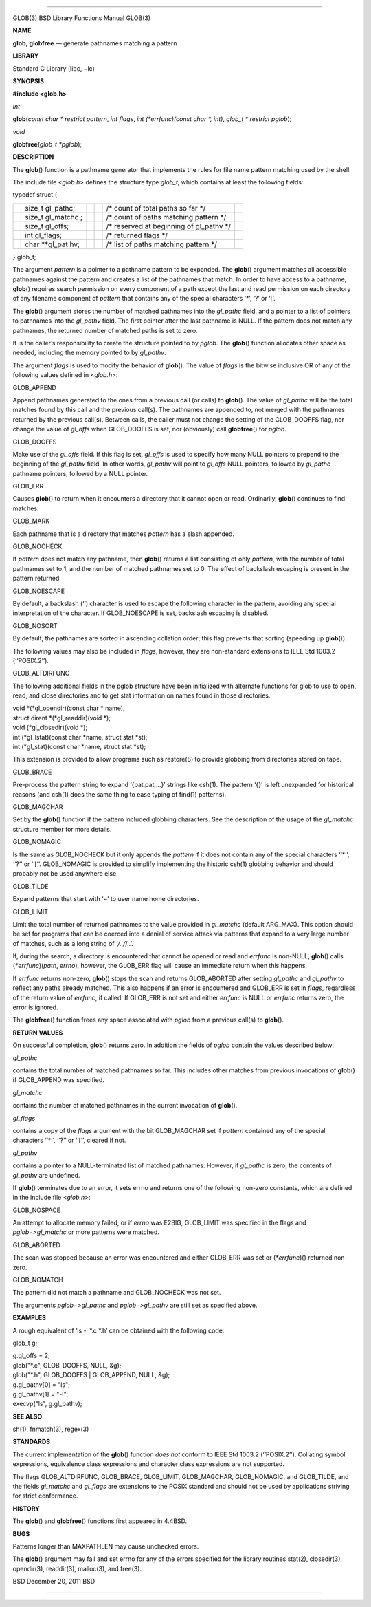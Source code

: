 --------------

GLOB(3) BSD Library Functions Manual GLOB(3)

**NAME**

**glob**, **globfree** — generate pathnames matching a pattern

**LIBRARY**

Standard C Library (libc, −lc)

**SYNOPSIS**

**#include <glob.h>**

*int*

**glob**\ (*const char * restrict pattern*, *int flags*,
*int (*errfunc)(const char *, int)*, *glob_t * restrict pglob*);

*void*

**globfree**\ (*glob_t *pglob*);

**DESCRIPTION**

The **glob**\ () function is a pathname generator that implements the
rules for file name pattern matching used by the shell.

The include file <*glob.h*> defines the structure type *glob_t*, which
contains at least the following fields:

typedef struct {

+-----------+-----------+-----------+-----------+-----------+-----------+
|           | size_t    |           |           | /\* count |           |
|           | gl_pathc; |           |           | of total  |           |
|           |           |           |           | paths so  |           |
|           |           |           |           | far \*/   |           |
+-----------+-----------+-----------+-----------+-----------+-----------+
|           | size_t    |           |           | /\* count |           |
|           | gl_matchc |           |           | of paths  |           |
|           | ;         |           |           | matching  |           |
|           |           |           |           | pattern   |           |
|           |           |           |           | \*/       |           |
+-----------+-----------+-----------+-----------+-----------+-----------+
|           | size_t    |           |           | /\*       |           |
|           | gl_offs;  |           |           | reserved  |           |
|           |           |           |           | at        |           |
|           |           |           |           | beginning |           |
|           |           |           |           | of        |           |
|           |           |           |           | gl_pathv  |           |
|           |           |           |           | \*/       |           |
+-----------+-----------+-----------+-----------+-----------+-----------+
|           | int       |           |           | /\*       |           |
|           | gl_flags; |           |           | returned  |           |
|           |           |           |           | flags \*/ |           |
+-----------+-----------+-----------+-----------+-----------+-----------+
|           | char      |           |           | /\* list  |           |
|           | \**gl_pat |           |           | of paths  |           |
|           | hv;       |           |           | matching  |           |
|           |           |           |           | pattern   |           |
|           |           |           |           | \*/       |           |
+-----------+-----------+-----------+-----------+-----------+-----------+

} glob_t;

The argument *pattern* is a pointer to a pathname pattern to be
expanded. The **glob**\ () argument matches all accessible pathnames
against the pattern and creates a list of the pathnames that match. In
order to have access to a pathname, **glob**\ () requires search
permission on every component of a path except the last and read
permission on each directory of any filename component of *pattern* that
contains any of the special characters ‘*’, ‘?’ or ‘[’.

The **glob**\ () argument stores the number of matched pathnames into
the *gl_pathc* field, and a pointer to a list of pointers to pathnames
into the *gl_pathv* field. The first pointer after the last pathname is
NULL. If the pattern does not match any pathnames, the returned number
of matched paths is set to zero.

It is the caller’s responsibility to create the structure pointed to by
*pglob*. The **glob**\ () function allocates other space as needed,
including the memory pointed to by *gl_pathv*.

The argument *flags* is used to modify the behavior of **glob**\ (). The
value of *flags* is the bitwise inclusive OR of any of the following
values defined in <*glob.h*>:

GLOB_APPEND

Append pathnames generated to the ones from a previous call (or calls)
to **glob**\ (). The value of *gl_pathc* will be the total matches found
by this call and the previous call(s). The pathnames are appended to,
not merged with the pathnames returned by the previous call(s). Between
calls, the caller must not change the setting of the GLOB_DOOFFS flag,
nor change the value of *gl_offs* when GLOB_DOOFFS is set, nor
(obviously) call **globfree**\ () for *pglob*.

GLOB_DOOFFS

Make use of the *gl_offs* field. If this flag is set, *gl_offs* is used
to specify how many NULL pointers to prepend to the beginning of the
*gl_pathv* field. In other words, *gl_pathv* will point to *gl_offs*
NULL pointers, followed by *gl_pathc* pathname pointers, followed by a
NULL pointer.

GLOB_ERR

Causes **glob**\ () to return when it encounters a directory that it
cannot open or read. Ordinarily, **glob**\ () continues to find matches.

GLOB_MARK

Each pathname that is a directory that matches *pattern* has a slash
appended.

GLOB_NOCHECK

If *pattern* does not match any pathname, then **glob**\ () returns a
list consisting of only *pattern*, with the number of total pathnames
set to 1, and the number of matched pathnames set to 0. The effect of
backslash escaping is present in the pattern returned.

GLOB_NOESCAPE

By default, a backslash (‘\’) character is used to escape the following
character in the pattern, avoiding any special interpretation of the
character. If GLOB_NOESCAPE is set, backslash escaping is disabled.

GLOB_NOSORT

By default, the pathnames are sorted in ascending collation order; this
flag prevents that sorting (speeding up **glob**\ ()).

The following values may also be included in *flags*, however, they are
non-standard extensions to IEEE Std 1003.2 (‘‘POSIX.2’’).

GLOB_ALTDIRFUNC

The following additional fields in the pglob structure have been
initialized with alternate functions for glob to use to open, read, and
close directories and to get stat information on names found in those
directories.

| void \*(*gl_opendir)(const char \* name);
| struct dirent \*(*gl_readdir)(void \*);
| void (*gl_closedir)(void \*);
| int (*gl_lstat)(const char \*name, struct stat \*st);
| int (*gl_stat)(const char \*name, struct stat \*st);

This extension is provided to allow programs such as restore(8) to
provide globbing from directories stored on tape.

GLOB_BRACE

Pre-process the pattern string to expand ‘{pat,pat,...}’ strings like
csh(1). The pattern ‘{}’ is left unexpanded for historical reasons (and
csh(1) does the same thing to ease typing of find(1) patterns).

GLOB_MAGCHAR

Set by the **glob**\ () function if the pattern included globbing
characters. See the description of the usage of the *gl_matchc*
structure member for more details.

GLOB_NOMAGIC

Is the same as GLOB_NOCHECK but it only appends the *pattern* if it does
not contain any of the special characters ‘‘*’’, ‘‘?’’ or ‘‘[’’.
GLOB_NOMAGIC is provided to simplify implementing the historic csh(1)
globbing behavior and should probably not be used anywhere else.

GLOB_TILDE

Expand patterns that start with ‘~’ to user name home directories.

GLOB_LIMIT

Limit the total number of returned pathnames to the value provided in
*gl_matchc* (default ARG_MAX). This option should be set for programs
that can be coerced into a denial of service attack via patterns that
expand to a very large number of matches, such as a long string of
‘*/../*/..’.

If, during the search, a directory is encountered that cannot be opened
or read and *errfunc* is non-NULL, **glob**\ () calls
(*\*errfunc*)(\ *path*, *errno*), however, the GLOB_ERR flag will cause
an immediate return when this happens.

If *errfunc* returns non-zero, **glob**\ () stops the scan and returns
GLOB_ABORTED after setting *gl_pathc* and *gl_pathv* to reflect any
paths already matched. This also happens if an error is encountered and
GLOB_ERR is set in *flags*, regardless of the return value of *errfunc*,
if called. If GLOB_ERR is not set and either *errfunc* is NULL or
*errfunc* returns zero, the error is ignored.

The **globfree**\ () function frees any space associated with *pglob*
from a previous call(s) to **glob**\ ().

**RETURN VALUES**

On successful completion, **glob**\ () returns zero. In addition the
fields of *pglob* contain the values described below:

*gl_pathc*

contains the total number of matched pathnames so far. This includes
other matches from previous invocations of **glob**\ () if GLOB_APPEND
was specified.

*gl_matchc*

contains the number of matched pathnames in the current invocation of
**glob**\ ().

*gl_flags*

contains a copy of the *flags* argument with the bit GLOB_MAGCHAR set if
*pattern* contained any of the special characters ‘‘*’’, ‘‘?’’ or ‘‘[’’,
cleared if not.

*gl_pathv*

contains a pointer to a NULL-terminated list of matched pathnames.
However, if *gl_pathc* is zero, the contents of *gl_pathv* are
undefined.

If **glob**\ () terminates due to an error, it sets errno and returns
one of the following non-zero constants, which are defined in the
include file <*glob.h*>:

GLOB_NOSPACE

An attempt to allocate memory failed, or if *errno* was E2BIG,
GLOB_LIMIT was specified in the flags and *pglob−>gl_matchc* or more
patterns were matched.

GLOB_ABORTED

The scan was stopped because an error was encountered and either
GLOB_ERR was set or (*\*errfunc*)() returned non-zero.

GLOB_NOMATCH

The pattern did not match a pathname and GLOB_NOCHECK was not set.

The arguments *pglob−>gl_pathc* and *pglob−>gl_pathv* are still set as
specified above.

**EXAMPLES**

A rough equivalent of ‘ls -l \*.c \*.h’ can be obtained with the
following code:

glob_t g;

| g.gl_offs = 2;
| glob("*.c", GLOB_DOOFFS, NULL, &g);
| glob("*.h", GLOB_DOOFFS \| GLOB_APPEND, NULL, &g);
| g.gl_pathv[0] = "ls";
| g.gl_pathv[1] = "-l";
| execvp("ls", g.gl_pathv);

**SEE ALSO**

sh(1), fnmatch(3), regex(3)

**STANDARDS**

The current implementation of the **glob**\ () function *does not*
conform to IEEE Std 1003.2 (‘‘POSIX.2’’). Collating symbol expressions,
equivalence class expressions and character class expressions are not
supported.

The flags GLOB_ALTDIRFUNC, GLOB_BRACE, GLOB_LIMIT, GLOB_MAGCHAR,
GLOB_NOMAGIC, and GLOB_TILDE, and the fields *gl_matchc* and *gl_flags*
are extensions to the POSIX standard and should not be used by
applications striving for strict conformance.

**HISTORY**

The **glob**\ () and **globfree**\ () functions first appeared in
4.4BSD.

**BUGS**

Patterns longer than MAXPATHLEN may cause unchecked errors.

The **glob**\ () argument may fail and set errno for any of the errors
specified for the library routines stat(2), closedir(3), opendir(3),
readdir(3), malloc(3), and free(3).

BSD December 20, 2011 BSD

--------------

.. Copyright (c) 1990, 1991, 1993
..	The Regents of the University of California.  All rights reserved.
..
.. This code is derived from software contributed to Berkeley by
.. Chris Torek and the American National Standards Committee X3,
.. on Information Processing Systems.
..
.. Redistribution and use in source and binary forms, with or without
.. modification, are permitted provided that the following conditions
.. are met:
.. 1. Redistributions of source code must retain the above copyright
..    notice, this list of conditions and the following disclaimer.
.. 2. Redistributions in binary form must reproduce the above copyright
..    notice, this list of conditions and the following disclaimer in the
..    documentation and/or other materials provided with the distribution.
.. 3. Neither the name of the University nor the names of its contributors
..    may be used to endorse or promote products derived from this software
..    without specific prior written permission.
..
.. THIS SOFTWARE IS PROVIDED BY THE REGENTS AND CONTRIBUTORS ``AS IS'' AND
.. ANY EXPRESS OR IMPLIED WARRANTIES, INCLUDING, BUT NOT LIMITED TO, THE
.. IMPLIED WARRANTIES OF MERCHANTABILITY AND FITNESS FOR A PARTICULAR PURPOSE
.. ARE DISCLAIMED.  IN NO EVENT SHALL THE REGENTS OR CONTRIBUTORS BE LIABLE
.. FOR ANY DIRECT, INDIRECT, INCIDENTAL, SPECIAL, EXEMPLARY, OR CONSEQUENTIAL
.. DAMAGES (INCLUDING, BUT NOT LIMITED TO, PROCUREMENT OF SUBSTITUTE GOODS
.. OR SERVICES; LOSS OF USE, DATA, OR PROFITS; OR BUSINESS INTERRUPTION)
.. HOWEVER CAUSED AND ON ANY THEORY OF LIABILITY, WHETHER IN CONTRACT, STRICT
.. LIABILITY, OR TORT (INCLUDING NEGLIGENCE OR OTHERWISE) ARISING IN ANY WAY
.. OUT OF THE USE OF THIS SOFTWARE, EVEN IF ADVISED OF THE POSSIBILITY OF
.. SUCH DAMAGE.

